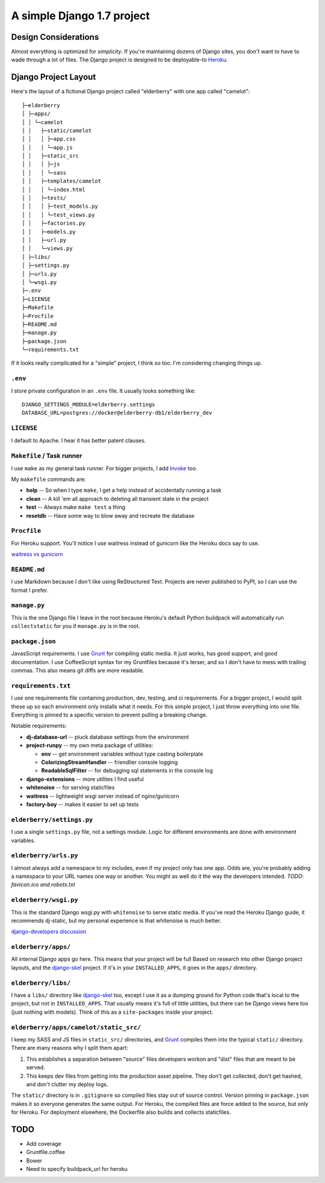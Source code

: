 A simple Django 1.7 project
===========================

Design Considerations
---------------------

Almost everything is optimized for *simplicity*. If you're maintaining dozens
of Django sites, you don't want to have to wade through a lot of files. The
Django project is designed to be deployable-to `Heroku
<https://devcenter.heroku.com/articles/getting-started-with-django>`_.


Django Project Layout
---------------------

Here's the layout of a fictional Django project called "elderberry" with one
app called "camelot"::

    ├─elderberry
    │ ├─apps/
    │ │ └─camelot
    │ │   ├─static/camelot
    │ │   │ ├─app.css
    │ │   │ └─app.js
    │ │   ├─static_src
    │ │   │ ├─js
    │ │   │ └─sass
    │ │   ├─templates/camelot
    │ │   │ └─index.html
    │ │   ├─tests/
    │ │   │ ├─test_models.py
    │ │   │ └─test_views.py
    │ │   ├─factories.py
    │ │   ├─models.py
    │ │   ├─url.py
    │ │   └─views.py
    │ ├─libs/
    │ ├─settings.py
    │ ├─urls.py
    │ └─wsgi.py
    ├─.env
    ├─LICENSE
    ├─Makefile
    ├─Procfile
    ├─README.md
    ├─manage.py
    ├─package.json
    └─requirements.txt

If it looks really complicated for a "simple" project, I think so too. I'm
considering changing things up.


``.env``
''''''''
I store private configuration in an ``.env`` file. It usually looks something
like::

    DJANGO_SETTINGS_MODULE=elderberry.settings
    DATABASE_URL=postgres://docker@elderberry-db1/elderberry_dev

``LICENSE``
'''''''''''
I default to Apache. I hear it has better patent clauses.

``Makefile`` / Task runner
''''''''''''''''''''''

I use ``make`` as my general task runner. For bigger projects, I add `Invoke
<http://invoke.readthedocs.org/en/latest/>`_ too.

My ``makefile`` commands are:

* **help** -- So when I type ``make``, I get a help instead of accidentally
  running a task
* **clean** -- A kill 'em all approach to deleting all transient state in the
  project
* **test** -- Always make ``make test`` a thing
* **resetdb** -- Have some way to blow away and recreate the database

``Procfile``
''''''''''''
For Heroku support. You'll notice I use waitress instead of gunicorn like the
Heroku docs say to use.

`waitress vs gunicorn <https://github.com/etianen/django-herokuapp/issues/9#issuecomment-14165240>`_

``README.md``
'''''''''''''
I use Markdown because I don't like using ReStructured Text. Projects are never
published to PyPI, so I can use the format I prefer.

``manage.py``
'''''''''''''
This is the one Django file I leave in the root because Heroku's default Python
buildpack will automatically run ``collectstatic`` for you if ``manage.py`` is
in the root.

``package.json``
''''''''''''''''
JavasScript requirements. I use `Grunt <http://gruntjs.com/>`_ for compiling
static media. It just works, has good support, and good documentation. I use
CoffeeScript syntax for my Gruntfiles because it's terser, and so I don't have
to mess with trailing commas. This also means git diffs are more readable.

``requirements.txt``
''''''''''''''''''''
I use one requirements file containing production, dev, testing, and ci
requirements. For a bigger project, I would split these up so each environment
only installs what it needs. For this simple project, I just throw everything
into one file. Everything is pinned to a specific version to prevent pulling a
breaking change.

Notable requirements:

* **dj-database-url** -- pluck database settings from the environment
* **project-runpy** -- my own meta package of utilities:

  * **env** -- get environment variables without type casting boilerplate
  * **ColorizingStreamHandler** -- friendlier console logging
  * **ReadableSqlFilter** -- for debugging sql statements in the console log

* **django-extensions** -- more utilites I find useful
* **whitenoise** -- for serving staticfiles
* **waitress** -- lightweight wsgi server instead of nginx/gunicorn
* **factory-boy** -- makes it easier to set up tests

``elderberry/settings.py``
''''''''''''''''''''''''''
I use a single ``settings.py`` file, not a settings module. Logic for different
environments are done with environment variables.

``elderberry/urls.py``
''''''''''''''''''''''
I almost always add a namespace to my includes, even if my project only has one
app. Odds are, you're probably adding a namespace to your URL names one way or
another. You might as well do it the way the developers intended. *TODO:
favicon.ico and robots.txt*

``elderberry/wsgi.py``
''''''''''''''''''''''
This is the standard Django wsgi.py with ``whitenoise`` to serve static media.
If you've read the Heroku Django guide, it recommends dj-static, but my
personal experience is that whitenoise is much better.

`django-developers discussion <https://groups.google.com/d/msgid/django-developers/9B11AB1B-2850-401D-97BA-FB7C73268672%40gmail.com>`_

``elderberry/apps/``
''''''''''''''''''''
All internal Django apps go here. This means that your project will be full
Based on research into other Django project layouts, and the `django-skel <http
://django-skel.readthedocs.org/en/latest/layout/>`_ project. If it's in your
``INSTALLED_APPS``, it goes in the ``apps/`` directory.

``elderberry/libs/``
''''''''''''''''''''
I have a ``libs/`` directory like `django-skel`_ too, except I use it as a
dumping ground for Python code that's local to the project, but not in
``INSTALLED_APPS``. That usually means it's full of little utilities, but there
can be Django views here too (just nothing with models). Think of this as a
``site-packages`` inside your project.

``elderberry/apps/camelot/static_src/``
'''''''''''''''''''''''''''''''''''''''
I keep my SASS and JS files in ``static_src/`` directories, and `Grunt`_
compiles them into the typical ``static/`` directory. There are many reasons
why I split them apart:

1. This establishes a separation between "source" files developers workon and
   "dist" files that are meant to be served.
2. This keeps dev files from getting into the production asset pipeline. They
   don't get collected, don't get hashed, and don't clutter my deploy logs.

The ``static/`` directory is in ``.gitignore`` so compiled files stay out of
source control. Version pinning in ``package.json`` makes it so everyone
generates the same output. For Heroku, the compiled files are force added to
the source, but only for Heroku. For deployment elsewhere, the Dockerfile also
builds and collects staticfiles.

TODO
----

* Add coverage
* Gruntfile.coffee
* Bower
* Need to specify buildpack_url for heroku
